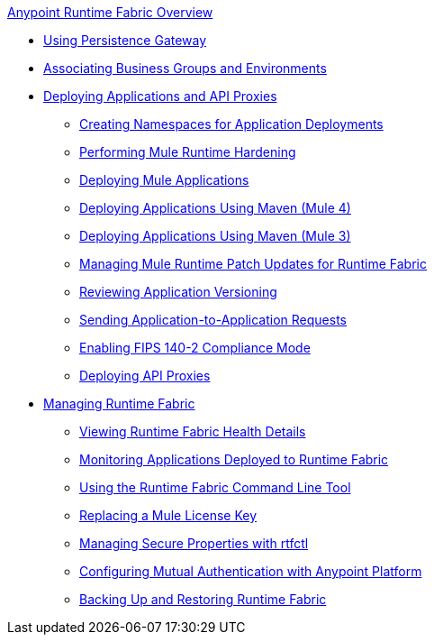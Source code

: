 .xref:index.adoc[Anypoint Runtime Fabric Overview]
* xref:persistence-gateway.adoc[Using Persistence Gateway]
* xref:associate-environments.adoc[Associating Business Groups and Environments]
* xref:deploy-index.adoc[Deploying Applications and API Proxies]
 ** xref:create-custom-namespace.adoc[Creating Namespaces for Application Deployments]
 ** xref:configure-hardening.adoc[Performing Mule Runtime Hardening]
 ** xref:deploy-to-runtime-fabric.adoc[Deploying Mule Applications]
 ** xref:deploy-maven-4.x.adoc[Deploying Applications Using Maven (Mule 4)]
 ** xref:deploy-maven-3.x.adoc[Deploying Applications Using Maven (Mule 3)]
 ** xref:runtime-patch-updates.adoc[Managing Mule Runtime Patch Updates for Runtime Fabric]
 ** xref:app-versioning.adoc[Reviewing Application Versioning]
 ** xref:app-to-app-requests.adoc[Sending Application-to-Application Requests]
 ** xref:enable-fips-140-2-compliance.adoc[Enabling FIPS 140-2 Compliance Mode]
 ** xref:proxy-deploy-runtime-fabric.adoc[Deploying API Proxies]
* xref:manage-index.adoc[Managing Runtime Fabric]
 ** xref:view-health.adoc[Viewing Runtime Fabric Health Details]
 ** xref:manage-monitor-applications.adoc[Monitoring Applications Deployed to Runtime Fabric]
 ** xref:install-rtfctl.adoc[Using the Runtime Fabric Command Line Tool]
 ** xref:replace-license-key.adoc[Replacing a Mule License Key]
 ** xref:manage-secure-properties.adoc[Managing Secure Properties with rtfctl]
 ** xref:config-mutual-auth.adoc[Configuring Mutual Authentication with Anypoint Platform]
 ** xref:manage-backup-restore.adoc[Backing Up and Restoring Runtime Fabric]
